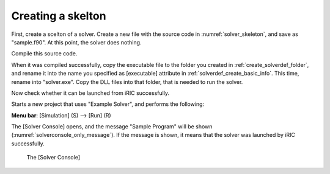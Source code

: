 .. _solver_dev_skeleton:

Creating a skelton
-------------------

First, create a scelton of a solver. Create a new file with the source
code in :numref:`solver_skeleton`, and save as \"sample.f90\".
At this point, the solver does nothing.

Compile this source code.

.. code-block:: fortran
   :caption: Sample solver source code
   :name: solver_skeleton
   :linenos:

   program SampleProgram
     implicit none

     write(*,*) "Sample Program"
     stop
   end program SampleProgram

When it was compiled successfully, copy the executable file to the
folder you created in :ref:`create_solverdef_folder`, and
rename it into the name you specified as [executable] attribute in
:ref:`solverdef_create_basic_info`. This time, rename
into \"solver.exe\". Copy the DLL files into that folder, that is needed
to run the solver.

Now check whether it can be launched from iRIC successfully.

Starts a new project that uses \"Example Solver\", and performs the
following:

**Menu bar**: [Simulation] (S) --> [Run] (R)

The [Solver Console] opens, and the message \"Sample Program\" will be
shown (:numref:`solverconsole_only_message`).
If the message is shown, it means that the solver
was launched by iRIC successfully.

.. _solverconsole_only_message:

.. figure:: images/solverconsole_only_message.png 
   :width: 400pt

   The [Solver Console]

